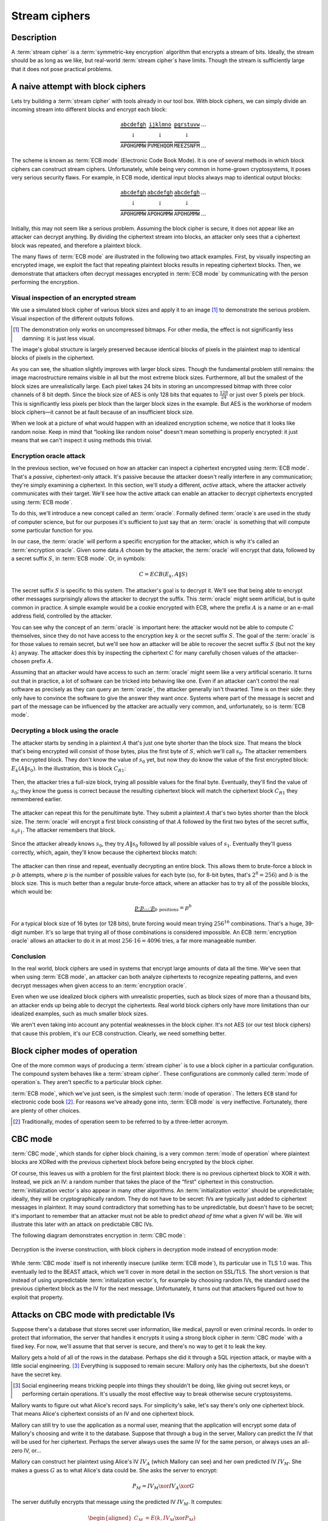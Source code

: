 .. _stream-ciphers:

Stream ciphers
--------------

.. _description-2:

Description
~~~~~~~~~~~

A :term:`stream cipher` is a :term:`symmetric-key encryption` algorithm that encrypts a
stream of bits. Ideally, the stream should be as long as we like, but
real-world :term:`stream cipher`\s have limits. Though the stream is
sufficiently large that it does not pose practical problems.

.. _ECB mode:

A naive attempt with block ciphers
~~~~~~~~~~~~~~~~~~~~~~~~~~~~~~~~~~

Lets try building a :term:`stream cipher` with tools already in our tool box.
With block ciphers, we can simply divide an incoming
stream into different blocks and encrypt each block:

.. math::

   \begin{matrix}
   \underbrace{\mathtt{abcdefgh}} & \underbrace{\mathtt{ijklmno}} & \underbrace{\mathtt{pqrstuvw}} & ...\\
   \downarrow & \downarrow & \downarrow & \\
   \overbrace{\mathtt{APOHGMMW}} & \overbrace{\mathtt{PVMEHQOM}} & \overbrace{\mathtt{MEEZSNFM}} & ...
   \end{matrix}

The scheme is known as :term:`ECB mode` (Electronic Code Book Mode). It is
one of several methods in which block ciphers can construct stream
ciphers. Unfortunately, while being very common in home-grown
cryptosystems, it poses very serious security flaws. For example, in ECB
mode, identical input blocks always map to identical output blocks:

.. math::

   \begin{matrix}
   \underbrace{\mathtt{abcdefgh}} & \underbrace{\mathtt{abcdefgh}} & \underbrace{\mathtt{abcdefgh}} & ...\\
   \downarrow & \downarrow & \downarrow & \\
   \overbrace{\mathtt{APOHGMMW}} & \overbrace{\mathtt{APOHGMMW}} & \overbrace{\mathtt{APOHGMMW}} & ...
   \end{matrix}

Initially, this may not seem like a serious problem.
Assuming the block cipher is secure, it does not appear like an attacker
can decrypt anything. By dividing the ciphertext stream
into blocks, an attacker only sees that a ciphertext
block was repeated, and therefore a plaintext block.

The many flaws of :term:`ECB mode` are illustrated in the following two attack examples. First,
by visually inspecting an encrypted image, we exploit the fact that repeating 
plaintext blocks results in repeating ciphertext blocks.
Then, we demonstrate that attackers often decrypt messages
encrypted in :term:`ECB mode` by communicating with the person performing the
encryption.

Visual inspection of an encrypted stream
^^^^^^^^^^^^^^^^^^^^^^^^^^^^^^^^^^^^^^^^

We use a simulated block cipher of various block sizes and apply it to an
image [#]_ to demonstrate the serious problem. 
Visual inspection of the different outputs follows.

.. [#]
   The demonstration only works on uncompressed bitmaps. For
   other media, the effect is not significantly less damning: it is just
   less visual.

.. figmatrix::
   :label: fix-encrypted-ecb
   :width: 0.48

   .. _fig-ECBDemoPlaintext:
   .. subfigure:: ./Illustrations/ECB/Plaintext.png
      :alt: Plaintext image
      :align: center

      Plaintext image, 2000 by 1400 pixels, 24 bit color depth.

   .. _fig-ECBDemo5px:
   .. subfigure:: ./Illustrations/ECB/Ciphertext5.png
      :alt: ECB mode ciphertext, 5 pixel (120 bit) block size.
      :align: center

      ECB mode ciphertext, 5 pixel (120 bit) block size.

   .. subfigure:: ./Illustrations/ECB/Ciphertext30.png
      :alt: ECB mode ciphertext, 30 pixel (720 bit) block size.
      :align: center

      ECB mode ciphertext, 30 pixel (720 bit) block size.

   .. subfigure:: ./Illustrations/ECB/Ciphertext100.png
      :alt: ECB mode ciphertext, 100 pixel (2400 bit) block size.
      :align: center

      ECB mode ciphertext, 100 pixel (2400 bit) block size.

   .. subfigure:: ./Illustrations/ECB/Ciphertext400.png
      :alt: ECB mode ciphertext, 400 pixel (9600 bit) block size.
      :align: center

      ECB mode ciphertext, 400 pixel (9600 bit) block size.

   .. _fig-ECBDemoIdealizedCiphertext:
   .. subfigure:: ./Illustrations/ECB/Random.png
      :alt: Ciphertext under idealized encryption.
      :align: center

      Ciphertext under idealized encryption.

   A plaintext image with ciphertext images ideally 
   encrypted and :term:`ECB mode` encryption with various block sizes.
   Macro-structure image information clearly leaks.
   This defect becomes less apparent as block sizes increase, but only at
   block sizes far larger than typical block ciphers. Only the first
   block size is realistic (:numref:`fig-ECBDemoIdealizedCiphertext`, a block size of 5
   pixels or 120 bits).


The image's global structure is largely preserved
because identical blocks of pixels in the plaintext map to
identical blocks of pixels in the ciphertext.

As you can see, the situation slightly improves with larger
block sizes. Though the fundamental problem still remains: the image
macrostructure remains visible in all but the most extreme
block sizes. Furthermore, all but the smallest of the block sizes are
unrealistically large. Each pixel takes 24 bits in storing an uncompressed 
bitmap with three color channels of 8 bit depth. Since the
block size of AES is only 128 bits that equates to
:math:`\frac{128}{24}` or just over 5 pixels per block. This is
significantly less pixels per block than the larger block sizes in the
example. But AES is the workhorse of modern block ciphers—it cannot be at
fault because of an insufficient block size.

When we look at a picture of what would happen with an idealized
encryption scheme, we notice that it looks like random noise. Keep in
mind that “looking like random noise” doesn't mean something is properly
encrypted: it just means that we can't inspect it using methods this
trivial.

Encryption oracle attack
^^^^^^^^^^^^^^^^^^^^^^^^

In the previous section, we've focused on how an attacker can inspect a
ciphertext encrypted using :term:`ECB mode`. That's a *passive*, ciphertext-only
attack. It's passive because the attacker doesn't really interfere in
any communication; they're simply examining a ciphertext. In this
section, we'll study a different, *active* attack, where the attacker
actively communicates with their target. We'll see how the active attack
can enable an attacker to decrypt ciphertexts encrypted using :term:`ECB mode`.

To do this, we'll introduce a new concept called an :term:`oracle`. Formally
defined :term:`oracle`\s are used in the study of computer science, but for our
purposes it's sufficient to just say that an :term:`oracle` is something that
will compute some particular function for you.

In our case, the :term:`oracle` will perform a specific encryption for the
attacker, which is why it's called an :term:`encryption oracle`. Given some data
:math:`A` chosen by the attacker, the :term:`oracle` will encrypt that data,
followed by a secret suffix :math:`S`, in :term:`ECB mode`. Or, in symbols:

.. math::

   C = ECB(E_k, A \| S)

The secret suffix :math:`S` is specific to this system. The attacker's
goal is to decrypt it. We'll see that being able to encrypt other
messages surprisingly allows the attacker to decrypt the suffix. This
:term:`oracle` might seem artificial, but is quite common in practice. A simple
example would be a cookie encrypted with ECB, where the prefix :math:`A`
is a name or an e-mail address field, controlled by the attacker.

You can see why the concept of an :term:`oracle` is important here: the attacker
would not be able to compute :math:`C` themselves, since they do not
have access to the encryption key :math:`k` or the secret suffix
:math:`S`. The goal of the :term:`oracle` is for those values to remain secret,
but we'll see how an attacker will be able to recover the secret suffix
:math:`S` (but not the key :math:`k`) anyway. The attacker does this by
inspecting the ciphertext :math:`C` for many carefully chosen values of
the attacker-chosen prefix :math:`A`.

Assuming that an attacker would have access to such an :term:`oracle` might seem
like a very artificial scenario. It turns out that in practice, a lot of
software can be tricked into behaving like one. Even if an attacker
can't control the real software as precisely as they can query an
:term:`oracle`, the attacker generally isn't thwarted. Time is on their side:
they only have to convince the software to give the answer they want
*once*. Systems where part of the message is secret and part of the
message can be influenced by the attacker are actually very common, and,
unfortunately, so is :term:`ECB mode`.

Decrypting a block using the oracle
^^^^^^^^^^^^^^^^^^^^^^^^^^^^^^^^^^^

The attacker starts by sending in a plaintext :math:`A` that's just one
byte shorter than the block size. That means the block that's being
encrypted will consist of those bytes, plus the first byte of :math:`S`,
which we'll call :math:`s_0`. The attacker remembers the encrypted
block. They don't know the value of :math:`s_0` yet, but now they do
know the value of the first encrypted block: :math:`E_k(A \| s_0)`. In
the illustration, this is block :math:`C_{R1}`:

.. figure:: Illustrations/ECBEncryptionOracle/RememberFirst.svg
   :align: center

Then, the attacker tries a full-size block, trying all possible values
for the final byte. Eventually, they'll find the value of :math:`s_0`;
they know the guess is correct because the resulting ciphertext block
will match the ciphertext block :math:`C_{R1}` they remembered earlier.

.. figure:: Illustrations/ECBEncryptionOracle/GuessFirst.svg
   :align: center

The attacker can repeat this for the penultimate byte. They submit a
plaintext :math:`A` that's two bytes shorter than the block size. The
:term:`oracle` will encrypt a first block consisting of that :math:`A` followed
by the first two bytes of the secret suffix, :math:`s_0s_1`. The
attacker remembers that block.

.. figure:: Illustrations/ECBEncryptionOracle/RememberSecond.svg
   :align: center

Since the attacker already knows :math:`s_0`, they try :math:`A \|
s_0` followed by all possible values of :math:`s_1`. Eventually they'll
guess correctly, which, again, they'll know because the ciphertext
blocks match:

.. figure:: Illustrations/ECBEncryptionOracle/GuessSecond.svg
   :align: center

The attacker can then rinse and repeat, eventually decrypting an entire
block. This allows them to brute-force a block in :math:`p \cdot b`
attempts, where :math:`p` is the number of possible values for each byte
(so, for 8-bit bytes, that's :math:`2^8 = 256`) and :math:`b` is the
block size. This is much better than a regular brute-force attack, where
an attacker has to try all of the possible blocks, which would be:

.. math::

   \underbrace{p \cdot p \ldots \cdot p}_{b \ \mathrm{positions}} = p^b

For a typical block size of 16 bytes (or 128 bits), brute forcing would
mean trying :math:`256^{16}` combinations. That's a huge, 39-digit
number. It's so large that trying all of those combinations is
considered impossible. An ECB :term:`encryption oracle` allows an attacker to do
it in at most :math:`256 \cdot 16 = 4096` tries, a far more manageable
number.

Conclusion
^^^^^^^^^^

In the real world, block ciphers are used in systems that encrypt large
amounts of data all the time. We've seen that when using :term:`ECB mode`, an
attacker can both analyze ciphertexts to recognize repeating patterns,
and even decrypt messages when given access to an :term:`encryption oracle`.

Even when we use idealized block ciphers with unrealistic properties,
such as block sizes of more than a thousand bits, an attacker ends up
being able to decrypt the ciphertexts. Real world block ciphers only
have more limitations than our idealized examples, such as much smaller
block sizes.

We aren't even taking into account any potential weaknesses in the block
cipher. It's not AES (or our test block ciphers) that cause this
problem, it's our ECB construction. Clearly, we need something better.

Block cipher modes of operation
~~~~~~~~~~~~~~~~~~~~~~~~~~~~~~~

One of the more common ways of producing a :term:`stream cipher` is to use a
block cipher in a particular configuration. The compound system behaves
like a :term:`stream cipher`. These configurations are commonly called
:term:`mode of operation`\s. They aren't specific to a particular block cipher.

:term:`ECB mode`, which we've just seen, is the simplest such :term:`mode of operation`.
The letters ``ECB`` stand for electronic code book [#]_. For reasons
we've already gone into, :term:`ECB mode` is very ineffective. Fortunately,
there are plenty of other choices.

.. [#]
   Traditionally, modes of operation seem to be referred to by a
   three-letter acronym.

CBC mode
~~~~~~~~

:term:`CBC mode`, which stands for cipher block chaining, is a very common
:term:`mode of operation` where plaintext blocks are XORed with the previous
ciphertext block before being encrypted by the block cipher.

Of course, this leaves us with a problem for the first plaintext block:
there is no previous ciphertext block to XOR it with. Instead, we pick
an IV: a random number that takes the place of the “first” ciphertext in
this construction. :term:`initialization vector`\s also appear in many other
algorithms. An :term:`initialization vector` should be unpredictable; ideally,
they will be cryptographically random. They do not have to be secret:
IVs are typically just added to ciphertext messages in plaintext. It may
sound contradictory that something has to be unpredictable, but doesn't
have to be secret; it's important to remember that an attacker must not
be able to predict *ahead of time* what a given IV will be. We will
illustrate this later with an attack on predictable CBC IVs.

The following diagram demonstrates encryption in :term:`CBC mode`:

.. figure:: ./Illustrations/CBC/Encryption.svg
   :align: center

Decryption is the inverse construction, with block ciphers in decryption
mode instead of encryption mode:

.. figure:: ./Illustrations/CBC/Decryption.svg
   :align: center

While :term:`CBC mode` itself is not inherently insecure (unlike :term:`ECB mode`), its
particular use in TLS 1.0 was. This eventually led to the BEAST attack,
which we'll cover in more detail in the section on SSL/TLS. The short
version is that instead of using unpredictable :term:`initialization vector`\s,
for example by choosing random IVs, the standard used the previous
ciphertext block as the IV for the next message. Unfortunately, it turns
out that attackers figured out how to exploit that property.

Attacks on CBC mode with predictable IVs
~~~~~~~~~~~~~~~~~~~~~~~~~~~~~~~~~~~~~~~~

Suppose there's a database that stores secret user information, like
medical, payroll or even criminal records. In order to protect that
information, the server that handles it encrypts it using a strong block
cipher in :term:`CBC mode` with a fixed key. For now, we'll assume that that
server is secure, and there's no way to get it to leak the key.

Mallory gets a hold of all of the rows in the database. Perhaps she did
it through a SQL injection attack, or maybe with a little social
engineering. [#]_ Everything is supposed to remain secure: Mallory only
has the ciphertexts, but she doesn't have the secret key.

.. [#]
   Social engineering means tricking people into things they shouldn't
   be doing, like giving out secret keys, or performing certain
   operations. It's usually the most effective way to break otherwise
   secure cryptosystems.

Mallory wants to figure out what Alice's record says. For simplicity's
sake, let's say there's only one ciphertext block. That means Alice's
ciphertext consists of an IV and one ciphertext block.

Mallory can still try to use the application as a normal user, meaning
that the application will encrypt some data of Mallory's choosing and
write it to the database. Suppose that through a bug in the server,
Mallory can predict the IV that will be used for her ciphertext. Perhaps
the server always uses the same IV for the same person, or always uses
an all-zero IV, or…

Mallory can construct her plaintext using Alice's IV :math:`IV_A` (which
Mallory can see) and her own predicted IV :math:`IV_M`. She makes a
guess :math:`G` as to what Alice's data could be. She asks the server to
encrypt:

.. math::

   P_M = IV_M \xor IV_A \xor G

The server dutifully encrypts that message using the predicted IV
:math:`IV_M`. It computes:

.. math::

   \begin{aligned}
   C_M & = E(k, IV_M \xor P_M) \\
       & = E(k, IV_M \xor (IV_M \xor IV_A \xor G)) \\
       & = E(k, IV_A \xor G)
   \end{aligned}

That ciphertext, C\ :sub:`M`, is exactly the ciphertext block Alice
would have had if her plaintext block was G. So, depending on what the
data is, Mallory has figured out if Alice has a criminal record or not,
or perhaps some kind of embarrassing disease, or some other issue that
Alice really expected the server to keep secret.

Lessons learned: don't let IVs be predictable. Also, don't roll your own
cryptosystems. In a secure system, Alice and Mallory's records probably
wouldn't be encrypted using the same key.

Attacks on CBC mode with the key as the IV
~~~~~~~~~~~~~~~~~~~~~~~~~~~~~~~~~~~~~~~~~~

Many CBC systems set the key as the :term:`initialization vector`. This seems
like a good idea: you always need a shared secret key already anyway. It
yields a nice performance benefit, because the sender and the receiver
don't have to communicate the IV explicitly, they already know the key
(and therefore the IV) ahead of time. Plus, the key is definitely
unpredictable because it's secret: if it were predictable, the attacker
could just predict the key directly and already have won. Conveniently,
many block ciphers have block sizes that are the same length or less
than the key size, so the key is big enough.

This setup is completely insecure. If Alice sends a message to Bob,
Mallory, an active adversary who can intercept and modify the message,
can perform a chosen ciphertext attack to recover the key.

Alice turns her plaintext message :math:`P` into three blocks
:math:`P_1 P_2 P_3` and encrypts it in :term:`CBC mode` with the secret key
:math:`k` and also uses :math:`k` as the IV. She gets a three block
ciphertext :math:`C = C_1 C_2 C_3`, which she sends to Bob.

Before the message reaches Bob, Mallory intercepts it. She modifies the
message to be :math:`C^{\prime} = C_1 Z C_1`, where :math:`Z` is a block
filled with null bytes (value zero).

Bob decrypts :math:`C^{\prime}`, and gets the three plaintext blocks
:math:`P^{\prime}_1, P^{\prime}_2, P^{\prime}_3`:

.. math::

   \begin{aligned}
   P^{\prime}_1 & = D(k, C_1) \xor IV \\
                & = D(k, C_1) \xor k \\
                & = P_1
   \end{aligned}

   \begin{aligned}
   P^{\prime}_2 & = D(k, Z) \xor C_1 \\
                & = R
   \end{aligned}

   \begin{aligned}
   P^{\prime}_3 & = D(k, C_1) \xor Z \\
                & = D(k, C_1) \\
                & = P_1 \xor IV
   \end{aligned}

:math:`R` is some random block. Its value doesn't matter.

Under the chosen-ciphertext attack assumption, Mallory recovers that
decryption. She is only interested in the first block
(:math:`P^{\prime}_1 =
P_1`) and the third block (:math:`P^{\prime}_3 = P_1 \xor IV`). By
XORing those two together, she finds
:math:`(P_1 \xor IV) \xor P_1 = IV`. But, the IV is the key, so Mallory
successfully recovered the key by modifying a single message.

Lesson learned: don't use the key as an IV. Part of the fallacy in the
introduction is that it assumed secret data could be used for the IV,
because it only had to be unpredictable. That's not true: “secret” is
just a different requirement from “not secret”, not necessarily a
*stronger* one. It is not generally okay to use secret information where
it isn't required, precisely because if it's not supposed to be secret,
the algorithm may very well treat it as non-secret, as is the case here.
There *are* plenty of systems where it is okay to use a secret where it
isn't required. In some cases you might even get a stronger system as a
result, but the point is that it is not generally true, and depends on
what you're doing.

CBC bit flipping attacks
~~~~~~~~~~~~~~~~~~~~~~~~

An interesting attack on :term:`CBC mode` is called a bit flipping attack. Using
a CBC bit flipping attack, attackers can modify ciphertexts encrypted in
:term:`CBC mode` so that it will have a predictable effect on the plaintext.

This may seem like a very strange definition of “attack” at first. The
attacker will not even attempt to decrypt any messages, but they will
just be flipping some bits in a plaintext. We will demonstrate that the
attacker can turn the ability to flip some bits in the plaintext into
the ability to have the plaintext say *whatever they want it to say*,
and, of course, that can lead to very serious problems in real systems.

Suppose we have a CBC encrypted ciphertext. This could be, for example,
a cookie. We take a particular ciphertext block, and we flip some bits
in it. What happens to the plaintext?

When we “flip some bits”, we do that by XORing with a sequence of bits,
which we'll call :math:`X`. If the corresponding bit in :math:`X` is 1,
the bit will be flipped; otherwise, the bit will remain the same.

.. figure:: ./Illustrations/CBC/BitFlipping.svg
   :align: center

When we try to decrypt the ciphertext block with the flipped bits, we
will get indecipherable [#]_ nonsense. Remember how CBC decryption
works: the output of the block cipher is XORed with the previous
ciphertext block to produce the plaintext block. Now that the input
ciphertext block :math:`C_i` has been modified, the output of the block
cipher will be some random unrelated block, and, statistically speaking,
nonsense. After being XORed with that previous ciphertext block, it will
still be nonsense. As a result, the produced plaintext block is still
just nonsense. In the illustration, this unintelligible plaintext block
is :math:`P_i^{\prime}`.

.. [#]
   Excuse the pun.


However, in the block *after* that, the bits we flipped in the
ciphertext will be flipped in the plaintext as well! This is because, in
CBC decryption, ciphertext blocks are decrypted by the block cipher, and
the result is XORed with the previous ciphertext block. But since we
modified the previous ciphertext block by XORing it with :math:`X`, the
plaintext block :math:`P_{i + 1}` will also be XORed with :math:`X`. As
a result, the attacker completely controls that plaintext block
:math:`P_{i + 1}`, since they can just flip the bits that aren't the
value they want them to be.

TODO: add previous illustration, but mark the path X takes to influence
P prime {i + 1} in red or something

This may not sound like a huge deal at first. If you don't know the
plaintext bytes of that next block, you have no idea which bits to flip
in order to get the plaintext you want.

To illustrate how attackers can turn this into a practical attack, let's
consider a website using cookies. When you register, your chosen user
name is put into a cookie. The website encrypts the cookie and sends it
to your browser. The next time your browser visits the website, it will
provide the encrypted cookie; the website decrypts it and knows who you
are.

An attacker can often control at least part of the plaintext being
encrypted. In this example, the user name is part of the plaintext of
the cookie. Of course, the website just lets you provide whatever value
for the user name you want at registration, so the attacker can just add
a very long string of ``Z`` bytes to their user name. The server will
happily encrypt such a cookie, giving the attacker an encrypted
ciphertext that matches a plaintext with many such ``Z`` bytes in them.
The plaintext getting modified will then probably be part of that
sequence of ``Z`` bytes.

An attacker may have some target bytes that they'd like to see in the
decrypted plaintext, for example, ``;admin=1;``. In order to figure out
which bytes they should flip (so, the value of :math:`X` in the
illustration), they just XOR the filler bytes (~ZZZ~…) with that target.
Because two XOR operations with the same value cancel each other out,
the two filler values (~ZZZ~…) will cancel out, and the attacker can
expect to see ``;admin=1;`` pop up in the next plaintext block:

.. math::

   \begin{aligned}
   P^{\prime}_{i + 1}
   & = P_{i + 1} \xor X \\
   & = P_{i + 1}
     \xor \mathtt{ZZZZZZZZZ}
     \xor \mathtt{;admin=1;} \\
   & = \mathtt{ZZZZZZZZZ}
     \xor \mathtt{ZZZZZZZZZ}
     \xor \mathtt{;admin=1;} \\
   & = \mathtt{;admin=1;} \\
   \end{aligned}

This attack is another demonstration of an important cryptographic
principle: encryption is not authentication! It's virtually never
sufficient to simply encrypt a message. It *may* prevent an attacker
from reading it, but that's often not even necessary for the attacker to
be able to modify it to say whatever they want it to. This particular
problem would be solved by also securely authenticating the message.
We'll see how you can do that later in the book; for now, just remember
that we're going to need authentication in order to produce secure
cryptosystems.

Padding
~~~~~~~

So far, we've conveniently assumed that all messages just happened to
fit exactly in our system of block ciphers, be it CBC or ECB. That means
that all messages happen to be a multiple of the block size, which, in a
typical block cipher such as AES, is 16 bytes. Of course, real messages
can be of arbitrary length. We need some scheme to make them fit. That
process is called padding.

Padding with zeroes (or some other pad byte)
^^^^^^^^^^^^^^^^^^^^^^^^^^^^^^^^^^^^^^^^^^^^

One way to pad would be to simply append a particular byte value until
the plaintext is of the appropriate length. To undo the padding, you
just remove those bytes. This scheme has an obvious flaw: you can't send
messages that end in that particular byte value, or you will be unable
to distinguish between padding and the actual message.

PKCS#5/PKCS#7 padding
^^^^^^^^^^^^^^^^^^^^^

A better, and much more popular scheme, is PKCS#5/PKCS#7 padding.

PKCS#5, PKCS#7 and later CMS padding are all more or less the same
idea [#]_. Take the number of bytes you have to pad, and pad them with
that many times the byte with that value. For example, if the block size
is 8 bytes, and the last block has the three bytes ``12 34 45``, the
block becomes ``12 34 45 05 05 05 05 05`` after padding.

.. [#]
   Technically, PKCS#5 padding is only defined for 8 byte block sizes,
   but the idea clearly generalizes easily, and it's also the most
   commonly used term.


If the plaintext happened to be exactly a multiple of the block size, an
entire block of padding is used. Otherwise, the recipient would look at
the last byte of the plaintext, treat it as a padding length, and almost
certainly conclude the message was improperly padded.

This scheme is described in :cite:`cms:padding`.

CBC padding attacks
~~~~~~~~~~~~~~~~~~~

We can refine CBC bit flipping attacks to trick a recipient into
decrypting arbitrary messages!

As we've just discussed, :term:`CBC mode` requires padding the message to a
multiple of the block size. If the padding is incorrect, the recipient
typically rejects the message, saying that the padding was invalid. We
can use that tiny bit of information about the padding of the plaintext
to iteratively decrypt the entire message.

The attacker will do this, one ciphertext block at a time, by trying to
get an entire plaintext block worth of valid padding. We'll see that
this tells them the decryption of their target ciphertext block, under
the block cipher. We'll also see that you can do this efficiently and
iteratively, just from that little leak of information about the padding
being valid or not.

It may be helpful to keep in mind that a CBC padding attack does not
actually attack the padding for a given message; instead the attacker
will be *constructing* paddings to decrypt a message.

To mount this attack, an attacker only needs two things:

#. A target ciphertext to decrypt
#. A *padding oracle*: a function that takes ciphertexts and tells the
   attacker if the padding was correct

As with the ECB :term:`encryption oracle`, the availability of a padding oracle
may sound like a very unrealistic assumption. The massive impact of this
attack proves otherwise. For a long time, most systems did not even
attempt to hide if the padding was valid or not. This attack remained
dangerous for a long time after it was originally discovered, because it
turns out that in many systems it is extremely difficult to actually
hide if padding is valid or not. We will go into this problem in more
detail both in this chapter and in later chapters.

In this chapter, we'll assume that PKCS#5/PKCS#7 padding is being used,
since that's the most popular option. The attack is general enough to
work on other kinds of padding, with minor modifications.

Decrypting the first byte
^^^^^^^^^^^^^^^^^^^^^^^^^

The attacker fills a block with arbitrary bytes
:math:`R = r_1, r_2\ldots r_b`. They also pick a target block :math:`C_i` from
the ciphertext that they'd like to decrypt. The attacker asks the padding oracle
if the plaintext of :math:`R \| C_i` has valid padding. Statistically speaking,
such a random plaintext probably won't have valid padding: the odds are
in the half-a-percent ballpark. If by pure chance the message happens to
already have valid padding, the attacker can simply skip the next step.

.. figure:: Illustrations/CBC/PaddingAttack.svg
   :align: center

Next, the attacker tries to modify the message so that it does have
valid padding. They can do that by indirectly modifying the last byte of
the plaintext: eventually that byte will be ``01``, which is always
valid padding. In order to modify the last byte of a plaintext block,
the attacker modifies the last byte of the *previous* ciphertext block.
This works exactly like it did with CBC bit flipping attacks. That
previous ciphertext block is the block :math:`R`, so the byte being
modified is the last byte of :math:`R`, :math:`r_b`.

The attacker tries all possible values for that last byte. There are
several ways of doing that: modular addition, XORing it with all values
up to 256, or even picking randomly; the only thing that matters is that
the attacker tries all of them. Eventually, the padding oracle will
report that for some ciphertext block :math:`R`, the decrypted plaintext
of :math:`R \| C_i` has valid padding.

Discovering the padding length
^^^^^^^^^^^^^^^^^^^^^^^^^^^^^^

The oracle has just told the attacker that for our chosen value of
:math:`R`, the plaintext of :math:`R \| C_i` has valid padding. Since
we're working with PKCS#5 padding, that means that the plaintext block
:math:`P_i` ends in one of the following byte sequences:

-  ``01``
-  ``02 02``
-  ``03 03 03``
-  …

The first option (``01``) is much more likely than the others, since it
only requires one byte to have a particular value. The attacker is
modifying that byte to take *every* possible value, so it is quite
likely that they happened to stumble upon ``01``. All of the other valid
padding options not only require that byte to have some particular
value, but also one or more other bytes. For an attacker to be
guaranteed a message with a valid ``01`` padding, they just have to try
every possible byte. For an attacker to end up with a message with a
valid ``02 02`` padding, they have to try every possible byte *and*
happen to have picked a combination of :math:`C` and :math:`R` that
causes the plaintext to have a ``02`` in that second-to-last position.
(To rephrase: the second-to-last byte of the decryption of the
ciphertext block, XORed with the second-to-last byte of :math:`R`, is
``02``.)

In order to successfully decrypt the message, we still need to figure
out which one of those options is the actual value of the padding. To do
that, we try to discover the length of the padding by modifying bytes
starting at the left-hand side of :math:`P_i` until the padding becomes
invalid again. As with everything else in this attack, we modify those
bytes in :math:`P_i` by modifying the equivalent bytes in our chosen
block :math:`R`. As soon as padding breaks, you know that the last byte
you modified was part of the valid padding, which tells you how many
padding bytes there are. Since we're using PKCS#5 padding, that also
tells you what their value is.

Let's illustrate this with an example. Suppose we've successfully found
some block :math:`R` so that the plaintext of :math:`R \| C_i` has valid
padding. Let's say that padding is ``03 03 03``. Normally, the attacker
wouldn't know this; the point of this procedure is to discover what that
padding is. Suppose the block size is 8 bytes. So, we (but not the
attacker) know that :math:`P_i` is currently:

.. math::

   p_0 p_1 p_2 p_3 p_4 \mathtt{03} \mathtt{03} \mathtt{03}

In that equation, :math:`p_0 \ldots` are some bytes of the plaintext.
Their actual value doesn't matter: the only thing that matters is that
they're not part of the padding. When we modify the first byte of
:math:`R`, we'll cause a change in the first byte of :math:`P_i`, so
that :math:`p_0` becomes some other byte :math:`p^{\prime}_0`:

.. math::

   p^{\prime}_0 p_1 p_2 p_3 p_4 \mathtt{03} \mathtt{03} \mathtt{03}

As you can see, this doesn't affect the validity of the padding. It also
does not affect :math:`p_1`, :math:`p_2`, :math:`p_3` or :math:`p_4`.
However, when we continue modifying subsequent bytes, we will eventually
hit a byte that *is* part of the padding. For example, let's say we turn
that first ``03`` into ``02`` by modifying :math:`R`. :math:`P_i` now
looks like this:

.. math::

   p^{\prime}_0 p^{\prime}_1 p^{\prime}_2 p^{\prime}_3 p^{\prime}_4 \mathtt{02} \mathtt{03} \mathtt{03}

Since ``02 03 03`` isn't valid PKCS#5 padding, the server will reject
the message. At that point, we know that once we modify six bytes, the
padding breaks. That means the sixth byte is the first byte of the
padding. Since the block is 8 bytes long, we know that the padding
consists of the sixth, seventh and eighth bytes. So, the padding is
three bytes long, and, in PKCS#5, equal to ``03 03 03``.

A clever attacker who's trying to minimize the number of oracle queries
can leverage the fact that longer valid padding becomes progressively
more rare. They can do this by starting from the penultimate byte
instead of the beginning of the block. The advantage to this method is
that short paddings (which are more common) are detected more quickly.
For example, if the padding is ``0x01`` and an attacker starts modifying
the penultimate byte, they only need one query to learn what the padding
was. If the penultimate byte is changed to any other value and the
padding is still valid, the padding must be ``0x01``. If the padding is
not valid, the padding must be at least ``0x02 0x02``. So, they go back
to the original block and start modifying the third byte from the back.
If that passes, the padding was indeed ``0x02 0x02``, otherwise the
padding must be at least ``0x03 0x03 0x03``. The process repeats until
they've found the correct length. This is a little trickier to
implement; you can't just keep modifying the same block (if it's
mutable), and you're waiting for the oracle to fail instead of pass,
which can be confusing. But other than being faster at the cost of being
slightly more complex, this technique is equivalent to the one described
above.

For the next section, we'll assume that it was just ``01``, since that
is the most common case. The attack doesn't really change depending on
the length of the padding. If you guess more bytes of padding correctly,
that just means that there are fewer remaining bytes you will have to
guess manually. (This will become clear once you understand the rest of
the attack.)

Decrypting one byte
^^^^^^^^^^^^^^^^^^^

At this point, the attacker has already successfully decrypted the last
byte of the target block of ciphertext! Actually, we've decrypted as
many bytes as we have valid padding; we're just assuming the worst case
scenario where there is only a single byte. How? The attacker knows that
the last byte of the decrypted ciphertext block :math:`C_i` (we'll call
that byte :math:`D(C_i)[b]`), XORed with the iteratively found value
:math:`r_b`, is ``01``:

.. math::

   D(C_i)[b] \xor r_b = \mathtt{01}

By moving the XOR operation to the other side, the attacker gets:

.. math::

   D(C_i)[b] = \mathtt{01} \xor r_b

The attacker has now tricked the receiver into revealing the value of
the last byte of the block cipher decryption of :math:`C_i`.

Decrypting subsequent bytes
^^^^^^^^^^^^^^^^^^^^^^^^^^^

Next, the attacker tricks the receiver into decrypting the next byte.
Remember the previous equation, where we reasoned that the last byte of
the plaintext was ``01``:

.. math::

   D(C_i)[b] \xor r_b = \mathtt{01}

Now, we'd like to get that byte to say ``02``, to produce an *almost*
valid padding: the last byte would be correct for a 2-byte PKCS#5
padding (``02 02``), but that second-to-last byte probably isn't ``02``
yet. To do that, we XOR with ``01`` to cancel the ``01`` that's already
there (since two XORs with the same value cancel each other out), and
then we XOR with ``02`` to get ``02``:

.. math::

   \begin{aligned}
   D(C_i)[b] \xor r_b \xor \mathtt{01} \xor \mathtt{02} & = \mathtt{01} \xor \mathtt{01} \xor \mathtt{02} \\
   & = \mathtt{02}
   \end{aligned}

So, to produce a value of ``02`` in the final position of the decrypted
plaintext, the attacker replaces :math:`r_b` with:

.. math::

   r_b^{\prime} = r_b \xor \mathtt{01} \xor \mathtt{02}

This accomplishes the goal of almost valid padding. Then, they try all
possible values for the second-to-last byte (index :math:`b - 1`).
Eventually, one of them will cause the message to have valid padding.
Since we modified the random block so that the final byte of the
plaintext will be ``02``, the only byte in the second-to-last position
that can cause valid padding is ``02`` as well. Using the same math as
above, the attacker has recovered the second-to-last byte.

Then, it's just rinse and repeat. The last two bytes are modified to
create an almost-valid padding of ``03 03``, then the third byte from
the right is modified until the padding is valid, and so on. Repeating
this for all the bytes in the block means the attacker can decrypt the
entire block; repeating it for different blocks means the attacker can
read the entire message.

This attack has proven to be very subtle and hard to fix. First of all,
messages should be authenticated, as well as encrypted. That would cause
modified messages to be rejected. However, many systems decrypt (and
remove padding) before authenticating the message; so the information
about the padding being valid or not has already leaked. We will discuss
secure ways of authenticating messages later in the book.

You might consider just getting rid of the “invalid padding” message;
declaring the message invalid without specifying *why* it was invalid.
That turns out to only be a partial solution for systems that decrypt
before authenticating. Those systems would typically reject messages
with an invalid padding *slightly faster* than messages with a valid
padding. After all, they didn't have to do the authentication step: if
the padding is invalid, the message can't possibly be valid. An attack
that leaks secret information through timing differences is called a
*timing attack*, which is a special case of a *side-channel attack*:
attacks on the practical implementation of a cryptosystem rather than
its “perfect” abstract representation. We will talk about these kinds of
attacks more later in the book.

That discrepancy was commonly exploited as well. By measuring how long
it takes the recipient to reject the message, the attacker can tell if
the recipient performed the authentication step. That tells them if the
padding was correct or not, providing the padding oracle to complete the
attack.

The principal lesson learned here is, again, not to design your own
cryptosystems. The main way to avoid this particular problem is by
performing constant time authentication, and authenticating the
ciphertext before decrypting it. We will talk more about this in a later
chapter on message authentication.

Native stream ciphers
~~~~~~~~~~~~~~~~~~~~~

In addition to block ciphers being used in a particular
:term:`mode of operation`, there are also “native” :term:`stream cipher`\s algorithms
that are designed from the ground up to be a :term:`stream cipher`.

The most common type of :term:`stream cipher` is called a *synchronous* stream
cipher. These algorithms produce a long stream of pseudorandom bits from
a secret symmetric key. This stream, called the keystream, is then XORed
with the plaintext to produce the ciphertext. Decryption is the
identical operation as encryption, just repeated: the keystream is
produced from the key, and is XORed with the ciphertext to produce the
plaintext.

.. figure:: ./Illustrations/StreamCipher/Synchronous.svg
   :align: center

You can see how this construction looks quite similar to a one-time pad,
except that the truly random one-time pad has been replaced by a
pseudorandom :term:`stream cipher`.

There are also *asynchronous* or *self-synchronizing* :term:`stream cipher`\s,
where the previously produced ciphertext bits are used to produce the
current keystream bit. This has the interesting consequence that a
receiver can eventually recover if some ciphertext bits are dropped.
This is generally not considered to be a desirable property anymore in
modern cryptosystems, which instead prefer to send complete,
authenticated messages. As a result, these :term:`stream cipher`\s are very rare,
and we don't talk about them explicitly in this book. Whenever someone
says “stream cipher”, it's safe to assume they mean the synchronous
kind.

Historically, native :term:`stream cipher`\s have had their issues. NESSIE, an
international competition for new cryptographic primitives, for example,
did not result in any new :term:`stream cipher`\s, because all of the
participants were broken before the competition ended. RC4, one of the
most popular native :term:`stream cipher`\s, has had serious known issues for
years. By comparison, some of the constructions using block ciphers seem
bulletproof.

Fortunately, more recently, several new cipher algorithms provide new
hope that we can get practical, secure and performant :term:`stream cipher`\s.

RC4
~~~

By far the most common native :term:`stream cipher` in common use on desktop and
mobile devices is RC4.

RC4 is sometimes also called ARCFOUR or ARC4, which stands for *alleged*
RC4. While its source code has been leaked and its implementation is now
well-known, RSA Security (the company that authored RC4 and still holds
the RC4 trademark) has never acknowledged that it is the real algorithm.

It quickly became popular because it's very simple and very fast. It's
not just extremely simple to implement, it's also extremely simple to
apply. Being a synchronous :term:`stream cipher`, there's little that can go
wrong; with a block cipher, you'd have to worry about things like modes
of operation and padding. Clocking in at around 13.9 cycles per byte,
it's comparable to AES-128 in CTR (12.6 cycles per byte) or CBC (16.0
cycles per byte) modes. AES came out a few years after RC4; when RC4 was
designed, the state of the art was 3DES, which was excruciatingly slow
by comparison (134.5 cycles per byte in :term:`CTR mode`).
:cite:`cryptopp:bench`

An in-depth look at RC4
^^^^^^^^^^^^^^^^^^^^^^^

.. canned_admonition::
   :from_template: advanced

On the other hand, RC4 is incredibly simple, and it may be worth skimming this section.

RC4 is, unfortunately, quite broken. To better understand just how
broken, we'll take a look at how RC4 works. The description requires
understanding modular addition; if you aren't familiar with it, you may
want to review :ref:`the appendix on modular addition <Modular
addition>`.

Everything in RC4 revolves around a state array and two indexes into
that array. The array consists of 256 bytes forming a *permutation*:
that is, all possible index values occur exactly once as a value in the
array. That means it maps every possible byte value to every possible
byte value: usually different, but sometimes the same one. We know that
it's a permutation because :math:`S` starts as one, and all operations
that modify :math:`S` always swap values, which obviously keeps it a
permutation.

RC4 consists of two major components that work on two indexes
:math:`i, j` and the state array :math:`S`:

#. The key scheduling algorithm, which produces an initial state array
   :math:`S` for a given key.
#. The pseudorandom generator, which produces the actual keystream bytes
   from the state array :math:`S` which was produced by the key
   scheduling algorithm. The pseudorandom generator itself modifies the
   state array as it produces keystream bytes.

The key scheduling algorithm
^^^^^^^^^^^^^^^^^^^^^^^^^^^^

The key scheduling algorithm starts with the *identity permutation*.
That means that each byte is mapped to itself.

.. figure:: ./Illustrations/RC4/IdentityPermutation.svg
   :align: center

Then, the key is mixed into the state. This is done by letting index
:math:`i` iterate over every element of the state. The :math:`j` index
is found by adding the current value of :math:`j` (starting at 0) with
the next byte of the key, and the current state element:

.. figure:: ./Illustrations/RC4/FindIndex.svg
   :align: center

Once :math:`j` has been found, :math:`S[i]` and :math:`S[j]` are
swapped:

.. figure:: ./Illustrations/RC4/Swap.svg
   :align: center

This process is repeated for all the elements of :math:`S`. If you run
out of key bytes, you just wrap around on the key. This explains why RC4
accepts keys from anywhere between 1 and 256 bytes long. Usually, 128
bit (16 byte) keys are used, which means that each byte in the key is
used 16 times.

Or, in Python:

.. code:: python

   from itertools import cycle

   def key_schedule(key):
       s = range(256)
       key_bytes = cycle(ord(x) for x in key)

       j = 0
       for i in range(256):
           j = (j + s[i] + next(key_bytes)) % 256
           s[i], s[j] = s[j], s[i]

       return s

The pseudorandom generator
^^^^^^^^^^^^^^^^^^^^^^^^^^

The pseudorandom generator is responsible for producing pseudorandom
bytes from the state :math:`S`. These bytes form the keystream, and are
XORed with the plaintext to produce the ciphertext. For each index
:math:`i`, it computes :math:`j = j + S[i]` (:math:`j` starts at 0).
Then, :math:`S[i]` and :math:`S[j]` are swapped:

.. figure:: ./Illustrations/RC4/Swap.svg
   :align: center

To produce the output byte, :math:`S[i]` and :math:`S[j]` are added
together. Their sum is used as an index into :math:`S`; the value at
:math:`S[S[i] + S[j]]` is the keystream byte :math:`K_i`:

.. figure:: ./Illustrations/RC4/PRNGOutput.svg
   :align: center

We can express this in Python:

.. code:: python

   def pseudorandom_generator(s):
       j = 0
       for i in cycle(range(256)):
           j = (j + s[i]) % 256
           s[i], s[j] = s[j], s[i]

           k = (s[i] + s[j]) % 256
           yield s[k]

Attacks
^^^^^^^

.. canned_admonition::
   :from_template: advanced

The section on the attacks on RC4 is a good deal more complicated than RC4 itself, so you may want to skip this even if you've read this far.

There are many attacks on RC4-using cryptosystems where RC4 isn't really
the issue, but are caused by things like key reuse or failing to
authenticate the message. We won't discuss these in this section. Right
now, we're only talking about issues specific to the RC4 algorithm
itself.

Intuitively, we can understand how an ideal :term:`stream cipher` would produce
a stream of random bits. After all, if that's what it did, we'd end up
in a situation quite similar to that of a one-time pad.

.. figure:: Illustrations/XOR/OTP.svg

   A one-time pad scheme.

.. figure:: Illustrations/StreamCipher/Synchronous.svg

   A synchronous :term:`stream cipher` scheme. Note similarity to the one-time pad
   scheme. The critical difference is that while the one-time pad :math:`k_i` is
   truly random, the keystream :math:`K_i` is only pseudorandom.


The :term:`stream cipher` is ideal if the best way we have to attack it is to
try all of the keys, a process called brute-forcing the key. If there's
an easier way, such as through a bias in the output bytes, that's a flaw
of the :term:`stream cipher`.

Throughout the history of RC4, people have found many such biases. In
the mid-nineties, Andrew Roos noticed two such flaws:

-  The first three bytes of the key are correlated with the first byte
   of the keystream.
-  The first few bytes of the state are related to the key with a simple
   (linear) relation.

For an ideal :term:`stream cipher`, the first byte of the keystream should tell
me nothing about the key. In RC4, it gives me some information about the
first three bytes of the key. The latter seems less serious: after all,
the attacker isn't supposed to know the state of the cipher.

As always, attacks never get worse. They only get better.

Adi Shamir and Itsik Mantin showed that the second byte produced by the
cipher is *twice* as likely to be zero as it should be. Other
researchers showed similar biases in the first few bytes of the
keystream. This sparked further research by Mantin, Shamir and Fluhrer,
showing large biases in the first bytes of the keystream.
:cite:`fms:rc4` They also showed that knowing even small
parts of the key would allow attackers to make strong predictions about
the state and outputs of the cipher. Unlike RC4, most modern stream
ciphers provide a way to combine a long-term key with a :term:`nonce` (a number
used once), to produce multiple different keystreams from the same
long-term key. RC4, by itself, doesn't do that. The most common approach
was also the simplest: concatenate [#]_ the long-term key :math:`k`
with the :term:`nonce` :math:`n`: :math:`k \| n`, taking advantage of RC4's
flexible key length requirements. In this context, concatenation means
the bits of :math:`n` are appended to the bits of :math:`k`. This scheme
meant attackers could recover parts of the combined key, eventually
allowing them to slowly recover the long-term key from a large amount of
messages (around :math:`2^{24}` to :math:`2^{26}`, or tens of millions
of messages).

.. [#]
   Here we use :math:`\|` as the operator for concatenation. Other
   common symbols for concatenation include :math:`+` (for some
   programming languages, such as Python) and ⋅ (for formal languages).

WEP, a standard for protecting wireless networks that was popular at the
time, was heavily affected by this attack, because it used this
simplistic :term:`nonce` combination scheme. A scheme where the long-term key
and the :term:`nonce` had been securely combined (for example using a key
derivation function or a cryptographic hash function) wouldn't have had
this weakness. Many other standards including TLS were therefore not
affected.

Again, attacks only get better. Andreas Klein showed more extensive
correlation between the key and the keystream.
:cite:`klein:rc4` Instead of tens of millions of messages
with the Fluhrer, Mantin, Shamir attacks, attackers now only needed
several tens of thousands of messages to make the attack practical. This
was applied against WEP with great effect.

In 2013, a team of researchers at Royal Holloway in London produced a
combination of two independent practical attacks
:cite:`rhul:rc4`. These attacks proved to be very damning
for RC4: while RC4's weaknesses had been known for a long time, they
finally drove the point home for everyone that it really shouldn't be
used anymore.

The first attack is based on single-byte biases in the first 256 bytes
of the keystream. By performing statistical analysis on the keystreams
produced by a large number of keys, they were able to analyze the
already well-known biases in the early keystream bytes of RC4 in much
greater detail.

TODO: illustrate:
http://www.isg.rhul.ac.uk/tls/RC4_keystream_dist_2_45.txt

The second attack is based on double byte biases anywhere in the
keystream. It turns out that adjacent bytes of the keystream have an
exploitable relation, whereas in an ideal :term:`stream cipher` you would expect
them to be completely independent.

==================== ========================================= =============================
Byte pair            Byte position (mod 256) :math:`i`          Probability
==================== ========================================= =============================
:math:`(0, 0)`       :math:`i = 1`                              :math:`2^{-16} (1 + 2^{-9})`
:math:`(0, 0)`       :math:`i \not \in \{{1, 255}\}`            :math:`2^{-16} (1 + 2^{-8})`
:math:`(0, 1)`       :math:`i \not \in \{{0, 1}\}`              :math:`2^{-16} (1 + 2^{-8})`
:math:`(0, i + 1)`   :math:`i \not \in \{{0, 255}\}`            :math:`2^{-16} (1 + 2^{-8})`
:math:`(i + 1, 255)` :math:`i \ne 254`                          :math:`2^{-16} (1 + 2^{-8})`
:math:`(255, i + 1)` :math:`i \not \in \{{1, 254}\}`            :math:`2^{-16} (1 + 2^{-8})`
:math:`(255, i + 2)` :math:`i \not \in \{{0, 253, 254, 255}\}`  :math:`2^{-16} (1 + 2^{-8})`
:math:`(255, 0)`     :math:`i = 254`                            :math:`2^{-16} (1 + 2^{-8})`
:math:`(255, 1)`     :math:`i = 255`                            :math:`2^{-16} (1 + 2^{-8})`
:math:`(255, 2)`     :math:`i \in \{{0, 1}\}`                   :math:`2^{-16} (1 + 2^{-8})`
:math:`(255, 255)`   :math:`i \ne 254`                          :math:`2^{-16} (1 + 2^{-8})`
:math:`(129, 129)`   :math:`i = 2`                              :math:`2^{-16} (1 + 2^{-8})`
==================== ========================================= =============================

This table may seem a bit daunting at first. The probability expression
in the rightmost column may look a bit complex, but there's a reason
it's expressed that way. Suppose that RC4 was a good :term:`stream cipher`, and
all values occurred with equal probability. Then you'd expect the
probability for any given byte value to be :math:`2^{-8}` since there
are :math:`2^8` different byte values. If RC4 was a good :term:`stream cipher`,
two adjacent bytes would each have probability :math:`2^{-8}`, so any
given pair of two bytes would have probability :math:`2^{-8} \cdot
2^{-8} = 2^{-16}`. However, RC4 isn't an ideal :term:`stream cipher`, so these
properties aren't true. By writing the probability in the
:math:`2^{-16} (1 + 2^{-k})` form, it's easier to see how much RC4 deviates from what you'd
expect from an ideal :term:`stream cipher`.

So, let's try to read the first line of the table. It says that when the
first byte :math:`i = 1` of any 256-byte chunk from the cipher is
:math:`0`, then the byte following it is slightly more likely
(:math:`1 + 2^{-9}` times as likely, to be exact) to be 0 than for it to
be any other number. We can also see that when one of the keystream
bytes is :math:`255`, you can make many predictions about the next byte,
depending on where it occurs in the keystream. It's more likely to be
:math:`0, 1, 2, 255`, or the position in the keystream plus one or two.

TODO: demonstrate attack success

Again, attacks only get better. These attacks have primarily focused on
the cipher itself, and haven't been fully optimized for practical
attacks on, say, web services. The attacks can be greatly improved with
some extra information about the plaintext you're attempting to recover.
For example, HTTP cookies are often base-64 or hex encoded.

There's no way around it: we need to stop using RC4. Fortunately, we've
also developed many secure alternatives. The continuing advances in
cryptanalysis of RC4 helped contribute to a sense of urgency regarding
the improvement of commonly available cryptographic primitives.
Throughout 2013 in particular, this led to large improvements in, for
example, browser cryptography (we will discuss browser cryptography,
notably SSL/TLS, in a later chapter).

Salsa20
~~~~~~~

Salsa20 is a newer :term:`stream cipher` designed by Dan Bernstein. Bernstein is
well-known for writing a lot of open source (public domain) software,
most of which is either directly security related or built with
information security very much in mind.

There are two minor variants of Salsa20, called Salsa20/12 and
Salsa20/8, which are simply the same algorithm except with 12 and 8
rounds [#]_ respectively, down from the original 20. ChaCha is another,
orthogonal tweak of the Salsa20 cipher, which tries to increase the
amount of diffusion per round while maintaining or improving
performance. ChaCha doesn't have a “20” after it; specific algorithms do
have a number after them (ChaCha8, ChaCha12, ChaCha20), which refers to
the number of rounds.

.. [#]
   Rounds are repetitions of an internal function. Typically a number of
   rounds are required to make an algorithm work effectively; attacks
   often start on reduced-round versions of an algorithm.

Salsa20 and ChaCha are among the state of the art of modern stream
ciphers. There are currently no publicly known attacks against Salsa20,
ChaCha, nor against any of their recommended reduced-round variants,
that break their practical security.

Both cipher families are also pretty fast. For long streams, Salsa20
takes about 4 cycles per byte for the full-round version, about 3 cycles
per byte for the 12-round version and about 2 cycles per byte for the
8-round version, on modern Intel processors
:cite:`salsa20:speed` and modern AMD processors
:cite:`cryptopp:bench`. ChaCha is (on most platforms)
slightly faster still. To put that into comparison, that's more than
three times faster than RC4 [#rc4-bench]_, approximately three times faster than
AES-CTR with a 128 bit key at 12.6 cycles per byte, and roughly in the
ballpark of AES :term:`GCM mode` [#gcm-mode]_ with specialized hardware instructions.

.. [#rc4-bench]
   The quoted benchmarks don't mention RC4 but MARC4, which stands for
   “modified alleged RC4”. The RC4 section explains why it's “alleged”,
   and “modified” means it throws away the first 256 bytes because of a
   weakness in RC4.

.. [#gcm-mode]
   :term:`GCM mode` is an authenticated encryption mode, which we will see in
   more detail in a later chapter.

.. _keystream jump:

Salsa20 has two particularly interesting properties.
Firstly, it is possible to “jump” to a particular point in the keystream
without computing all previous bits. This can be useful, for example, if
a large file is encrypted, and you'd like to be able to do random reads
in the middle of the file. While many encryption schemes require the
entire file to be decrypted, with Salsa20, you can just select the
portion you need. Another construction that has this property is a
:term:`mode of operation` called :term:`CTR mode`, which we'll talk about later.

This ability to “jump” also means that blocks from Salsa20 can be
computed independently of one another, allowing for encryption or
decryption to work in parallel, which can increase performance on
multi-core CPUs.

Secondly, it is resistant to many side-channel attacks. This is done by
ensuring that no key material is ever used to choose between different
code paths in the cipher, and that every round is made up of a
fixed-number of constant-time operations. The result is that every block
is produced with exactly the same number of operations, regardless of
what the key is.

Both :term:`stream cipher`\s are based on an ARX design. One benefit of ARX
ciphers is that they are intrinsically constant time. There are no
secret memory access patterns that might leak information, as with AES.
These ciphers also perform well on modern CPU architectures without
needing cipher-specific optimizations. They take advantage of generic
vector instructions, where the CPU performs related operations on
multiple pieces of data in a single instruction. As a result, ChaCha20
performance is competitive with AES on modern Intel CPUs, even though
the latter has specialized hardware.

Here is an example ARX operation:

.. math::

   x \leftarrow x \xor (y \madd z) \lll n

To find the new value of :math:`x`, first we perform a modular addition
(:math:`\boxplus`) of :math:`y` and :math:`z`, then we XOR
(:math:`\xor`) the result with x and finally we rotate left
(:math:`\lll`) by :math:`n` bits. This is the core round primitive of
Salsa20.

Native stream ciphers versus modes of operation
~~~~~~~~~~~~~~~~~~~~~~~~~~~~~~~~~~~~~~~~~~~~~~~

Some texts only consider native :term:`stream cipher`\s to be :term:`stream cipher`\s.
This book emphasizes what the functionality of the algorithm is. Since
both block ciphers in a :term:`mode of operation` and a native :term:`stream cipher`
take a secret key and can be used to encrypt a stream, and the two can
usually replace each other in a cryptosystem, we just call both of them
:term:`stream cipher`\s and are done with it.

We will further emphasize the tight link between the two with :term:`CTR mode`,
a :term:`mode of operation` which produces a synchronous :term:`stream cipher`. While
there are also modes of operation (like OFB and CFB) that can produce
self-synchronizing :term:`stream cipher`\s, these are far less common, and not
discussed here.

CTR mode
~~~~~~~~

:term:`CTR mode`, short for counter mode, is a :term:`mode of operation` that works by
concatenating a :term:`nonce` with a counter. The counter is incremented with
each block, and padded with zeroes so that the whole is as long as the
block size. The resulting concatenated string is run through a block
cipher. The outputs of the block cipher are then used as the keystream.

.. figure:: Illustrations/CTR/CTR.svg
   :align: center

   :term:`CTR mode`: a single :term:`nonce` :math:`N` with a zero-padded counter :math:`i` is
   encrypted by the block cipher to produce a keystream block; this block is
   XORed with the plaintext block :math:`P_i` to produce the ciphertext block
   :math:`C_i`.


This illustration shows a single input block
:math:`N \| 00 \ldots \| i`, consisting of :term:`nonce` :math:`N`, current
counter value :math:`i` and padding, being encrypted by the block cipher
:math:`E` using key :math:`k` to produce keystream block :math:`S_i`,
which is then XORed with the plaintext block :math:`P_i` to produce
ciphertext block :math:`C_i`.

Obviously, to decrypt, you do the exact same thing again, since XORing a
bit with the same value twice always produces the original bit:
:math:`p_i \xor s_i \xor s_i = p_i`. As a consequence, CTR encryption and
decryption is the same thing: in both cases you produce the keystream,
and you XOR either the plaintext or the ciphertext with it in order to
get the other one.

For :term:`CTR mode` to be secure, it is critical that :term:`nonce`\s aren't reused. If
they are, the entire keystream will be repeated, allowing an attacker to
mount multi-time pad attacks.

This is different from an :term:`initialization vector` such as the one used by
CBC. An IV has to be unpredictable. An attacker being able to predict a
CTR :term:`nonce` doesn't really matter: without the secret key, they have no
idea what the output of the block cipher (the sequence in the keystream)
would be.

Like Salsa20, :term:`CTR mode` has the interesting property that you can jump to
any point in the keystream easily: just increment the counter to that
point. :ref:`The Salsa20 paragraph on this topic <keystream jump>`
explains why that might be useful.

Another interesting property is that since any keystream block can be
computed completely separately from any other keystream block, both
encryption and decryption are very easy to compute in parallel.

Stream cipher bit flipping attacks
~~~~~~~~~~~~~~~~~~~~~~~~~~~~~~~~~~

Synchronous :term:`stream cipher`\s, such as native :term:`stream cipher`\s or a block
cipher in :term:`CTR mode`, are also vulnerable to a bit flipping attack. It's
similar to CBC bit flipping attacks in the sense that an attacker flips
several bits in the ciphertext, and that causes some bits to be flipped
in the plaintext.

This attack is actually much simpler to perform on :term:`stream cipher`\s than
it is on :term:`CBC mode`. First of all, a flipped bit in the ciphertext results
in the same bit being flipped in the plaintext, not the corresponding
bit in the following block. Additionally, it only affects that bit; in
CBC bit flipping attacks, the plaintext of the modified block is
scrambled. Finally, since the attacker is modifying a sequence of bytes
and not a sequence of blocks, the attacks are not limited by the
specific block size. In CBC bit flipping attacks, for example, an
attacker can adjust a single block, but can't adjust the adjacent block.

TODO illustrate

This is yet another example of why authentication has to go hand in hand
with encryption. If the message is properly authenticated, the recipient
can simply reject the modified messages, and the attack is foiled.

Authenticating modes of operation
~~~~~~~~~~~~~~~~~~~~~~~~~~~~~~~~~

There are other modes of operation that provide authentication as well
as encryption at the same time. Since we haven't discussed
authentication at all yet, we'll handle these later.

.. _remaining-problems-2:

Remaining problems
~~~~~~~~~~~~~~~~~~

We now have tools that will encrypt large streams of data using a small
key. However, we haven't actually discussed how we're going to agree on
that key. As noted in a previous chapter, to communicate between
:math:`n` people, we need :math:`\frac{n(n-1)}{2}` key exchanges. The
number of key exchanges grows about as fast as the number of people
*squared*. While the key to be exchanged is a lot smaller now than it
was with one-time pads, the fundamental problem of the impossibly large
number of key exchanges hasn't been solved yet. We will tackle that
problem in the next section, where we'll look at key exchange protocols:
protocols that allow us to agree on a secret key over an insecure
medium.

Additionally, we've seen that encryption isn't enough to provide
security: without authentication, it's easy for attackers to modify the
message, and in many flawed systems even decrypt messages. In a future
chapter, we'll discuss how to *authenticate* messages, to prevent
attackers from modifying them.
